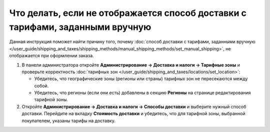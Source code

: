 ******************************************************************************
Что делать, если не отображается способ доставки с тарифами, заданными вручную
******************************************************************************

Данная инструкция поможет найти причину того, почему :doc:`способ доставки с тарифами, заданными вручную </user_guide/shipping_and_taxes/shipping_methods/manual_shipping_methods/set_manual_shipping>`, не отображается при оформлении заказа.

#. В панели администратора откройте **Администрирование → Доставка и налоги → Тарифные зоны** и проверьте корректность :doc:`тарифных зон </user_guide/shipping_and_taxes/locations/set_location>`:

   * Убедитесь, что географические зоны (регионы или страны) тарифных зон не пересекаются между собой.

   * Убедитесь, что регионы (если они есть) добавлены в секцию **Регионы** на странице редактирования тарифной зоны.

#. Откройте **Администрирование → Доставка и налоги → Способы доставки** и выберите нужный способ доставки. Перейдите на вкладку **Стоимость доставки** и убедитесь, что для тарифной зоны, выбранной покупателем, указаны тарифы на доставку.

   .. fancybox:: img/rates.png
       :alt: Тарифы, установленные для тарифной зоны в CS-Cart

